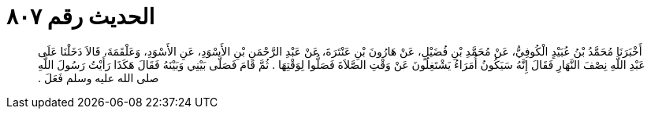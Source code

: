 
= الحديث رقم ٨٠٧

[quote.hadith]
أَخْبَرَنَا مُحَمَّدُ بْنُ عُبَيْدٍ الْكُوفِيُّ، عَنْ مُحَمَّدِ بْنِ فُضَيْلٍ، عَنْ هَارُونَ بْنِ عَنْتَرَةَ، عَنْ عَبْدِ الرَّحْمَنِ بْنِ الأَسْوَدِ، عَنِ الأَسْوَدِ، وَعَلْقَمَةَ، قَالاَ دَخَلْنَا عَلَى عَبْدِ اللَّهِ نِصْفَ النَّهَارِ فَقَالَ إِنَّهُ سَيَكُونُ أُمَرَاءُ يَشْتَغِلُونَ عَنْ وَقْتِ الصَّلاَةَ فَصَلُّوا لِوَقْتِهَا ‏.‏ ثُمَّ قَامَ فَصَلَّى بَيْنِي وَبَيْنَهُ فَقَالَ هَكَذَا رَأَيْتُ رَسُولَ اللَّهِ صلى الله عليه وسلم فَعَلَ ‏.‏